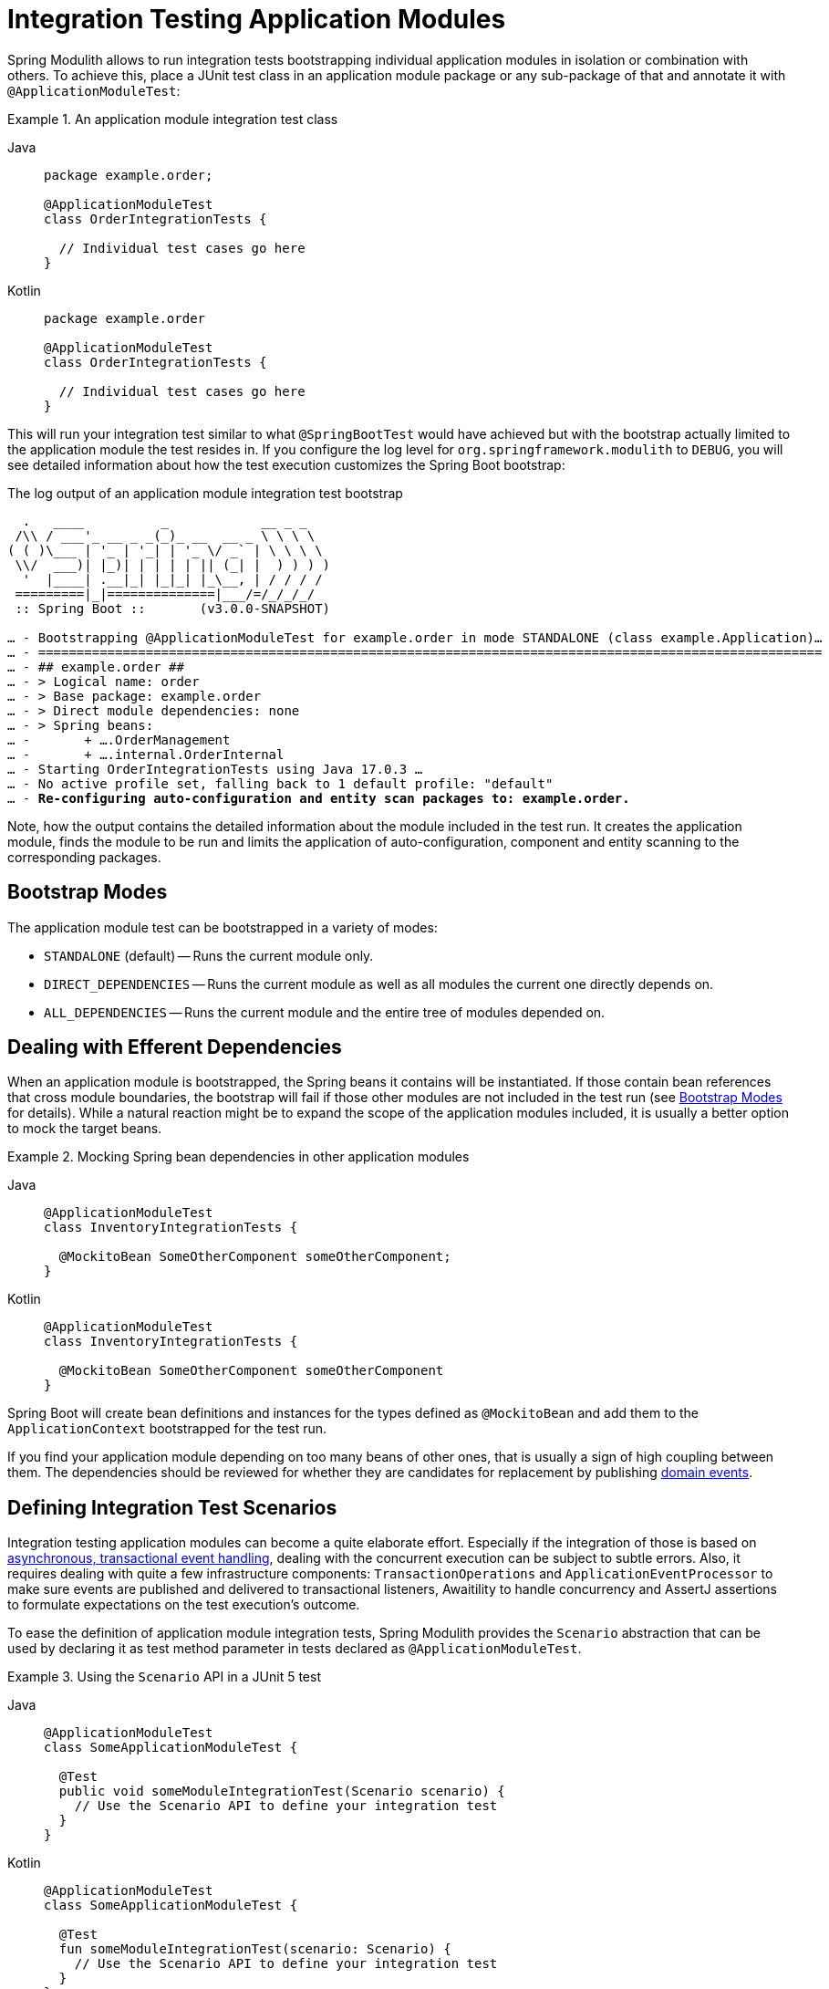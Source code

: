 [[testing]]
= Integration Testing Application Modules

Spring Modulith allows to run integration tests bootstrapping individual application modules in isolation or combination with others.
To achieve this, place a JUnit test class in an application module package or any sub-package of that and annotate it with `@ApplicationModuleTest`:

.An application module integration test class
[tabs]
======
Java::
+
[source, java, role="primary"]
----
package example.order;

@ApplicationModuleTest
class OrderIntegrationTests {

  // Individual test cases go here
}
----
Kotlin::
+
[source, kortlin, role="secondary"]
----
package example.order

@ApplicationModuleTest
class OrderIntegrationTests {

  // Individual test cases go here
}
----
======

This will run your integration test similar to what `@SpringBootTest` would have achieved but with the bootstrap actually limited to the application module the test resides in.
If you configure the log level for `org.springframework.modulith` to `DEBUG`, you will see detailed information about how the test execution customizes the Spring Boot bootstrap:

.The log output of an application module integration test bootstrap
[source, text, subs="macros"]
----
  .   ____          _            __ _ _
 /\\ / ___'_ __ _ _(_)_ __  __ _ \ \ \ \
( ( )\___ | '_ | '_| | '_ \/ _` | \ \ \ \
 \\/  ___)| |_)| | | | | || (_| |  ) ) ) )
  '  |____| .__|_| |_|_| |_\__, | / / / /
 =========|_|==============|___/=/_/_/_/
 :: Spring Boot ::       (v3.0.0-SNAPSHOT)

… - Bootstrapping @ApplicationModuleTest for example.order in mode STANDALONE (class example.Application)…
… - ======================================================================================================
… - ## example.order ##
… - > Logical name: order
… - > Base package: example.order
… - > Direct module dependencies: none
… - > Spring beans:
… -       + ….OrderManagement
… -       + ….internal.OrderInternal
… - Starting OrderIntegrationTests using Java 17.0.3 …
… - No active profile set, falling back to 1 default profile: "default"
… - pass:quotes[**Re-configuring auto-configuration and entity scan packages to: example.order.**]
----

Note, how the output contains the detailed information about the module included in the test run.
It creates the application module, finds the module to be run and limits the application of auto-configuration, component and entity scanning to the corresponding packages.

[[bootstrap-modes]]
== Bootstrap Modes

The application module test can be bootstrapped in a variety of modes:

* `STANDALONE` (default) -- Runs the current module only.
* `DIRECT_DEPENDENCIES` -- Runs the current module as well as all modules the current one directly depends on.
* `ALL_DEPENDENCIES` -- Runs the current module and the entire tree of modules depended on.

[[efferent-dependencies]]
== Dealing with Efferent Dependencies

When an application module is bootstrapped, the Spring beans it contains will be instantiated.
If those contain bean references that cross module boundaries, the bootstrap will fail if those other modules are not included in the test run (see xref:testing.adoc#bootstrap-modes[Bootstrap Modes] for details).
While a natural reaction might be to expand the scope of the application modules included, it is usually a better option to mock the target beans.

.Mocking Spring bean dependencies in other application modules
[tabs]
======
Java::
+
[source, java, role="primary"]
----
@ApplicationModuleTest
class InventoryIntegrationTests {

  @MockitoBean SomeOtherComponent someOtherComponent;
}
----
Kotlin::
+
[source, kotlin, role="secondary"]
----
@ApplicationModuleTest
class InventoryIntegrationTests {

  @MockitoBean SomeOtherComponent someOtherComponent
}
----
======
Spring Boot will create bean definitions and instances for the types defined as `@MockitoBean` and add them to the `ApplicationContext` bootstrapped for the test run.

If you find your application module depending on too many beans of other ones, that is usually a sign of high coupling between them.
The dependencies should be reviewed for whether they are candidates for replacement by publishing xref:events.adoc#events[domain events].

[[scenarios]]
== Defining Integration Test Scenarios

Integration testing application modules can become a quite elaborate effort.
Especially if the integration of those is based on xref:events.adoc#aml[asynchronous, transactional event handling], dealing with the concurrent execution can be subject to subtle errors.
Also, it requires dealing with quite a few infrastructure components: `TransactionOperations` and `ApplicationEventProcessor` to make sure events are published and delivered to transactional listeners, Awaitility to handle concurrency and AssertJ assertions to formulate expectations on the test execution's outcome.

To ease the definition of application module integration tests, Spring Modulith provides the `Scenario` abstraction that can be used by declaring it as test method parameter in tests declared as `@ApplicationModuleTest`.

.Using the `Scenario` API in a JUnit 5 test
[tabs]
======
Java::
+
[source, java, role="primary"]
----
@ApplicationModuleTest
class SomeApplicationModuleTest {

  @Test
  public void someModuleIntegrationTest(Scenario scenario) {
    // Use the Scenario API to define your integration test
  }
}
----
Kotlin::
+
[source, kotlin, role="secondary"]
----
@ApplicationModuleTest
class SomeApplicationModuleTest {

  @Test
  fun someModuleIntegrationTest(scenario: Scenario) {
    // Use the Scenario API to define your integration test
  }
}
----
======

The test definition itself usually follows the following skeleton:

1. A stimulus to the system is defined. This is usually either an event publication or an invocation of a Spring component exposed by the module.
2. Optional customization of technical details of the execution (timeouts, etc.)
3. The definition of some expected outcome, such as another application event being fired that matches some criteria or some state change of the module that can be detected by invoking exposed components.
4. Optional, additional verifications made on the received event or observed, changed state.

`Scenario` exposes an API to define these steps and guide you through the definition.

.Defining a stimulus as starting point of the `Scenario`
[tabs]
======
Java::
+
[source, java, role="primary"]
----
// Start with an event publication
scenario.publish(new MyApplicationEvent(…)).…

// Start with a bean invocation
scenario.stimulate(() -> someBean.someMethod(…)).…
----
Kotlin::
+
[source, kotlin, role="secondary"]
----
// Start with an event publication
scenario.publish(MyApplicationEvent(…)).…

// Start with a bean invocation
scenario.stimulate(() -> someBean.someMethod(…)).…
----
======

Both the event publication and bean invocation will happen within a transaction callback to make sure the given event or any ones published during the bean invocation will be delivered to transactional event listeners.
Note, that this will require a *new* transaction to be started, no matter whether the test case is already running inside a transaction or not.
In other words, state changes of the database triggered by the stimulus will *never* be rolled back and have to be cleaned up manually.
See the `….andCleanup(…)` methods for that purpose.

The resulting object can now get the execution customized though the generic `….customize(…)` method or specialized ones for common use cases like setting a timeout (`….waitAtMost(…)`).

The setup phase will be concluded by defining the actual expectation of the outcome of the stimulus.
This can be an event of a particular type in turn, optionally further constraint by matchers:

.Expecting an event being published as operation result
[tabs]
======
Java::
+
[source, java, role="primary"]
----
….andWaitForEventOfType(SomeOtherEvent.class)
 .matching(event -> …) // Use some predicate here
 .…
----
Kotlin::
+
[source, kotlin, role="secondary"]
----
….andWaitForEventOfType(SomeOtherEvent.class)
 .matching(event -> …) // Use some predicate here
 .…
----
======

These lines set up a completion criteria that the eventual execution will wait for to proceed.
In other words, the example above will cause the execution to eventually block until either the default timeout is reached or a `SomeOtherEvent` is published that matches the predicate defined.

The terminal operations to execute the event-based `Scenario` are named `….toArrive…()` and allow to optionally access the expected event published, or the result object of the bean invocation defined in the original stimulus.

.Triggering the verification
[tabs]
======
Java::
+
[source, java, role="primary"]
----
// Executes the scenario
….toArrive(…)

// Execute and define assertions on the event received
….toArriveAndVerify(event -> …)
----
Kotlin::
+
[source, kotlin, role="secondary"]
----
// Executes the scenario
….toArrive(…)

// Execute and define assertions on the event received
….toArriveAndVerify(event -> …)
----
======

The choice of method names might look a bit weird when looking at the steps individually but they actually read quite fluent when combined.

.A complete `Scenario` definition
[tabs]
======
Java::
+
[source, java, role="primary"]
----
scenario.publish(new MyApplicationEvent(…))
  .andWaitForEventOfType(SomeOtherEvent.class)
  .matching(event -> …)
  .toArriveAndVerify(event -> …);
----
Kotlin::
+
[source, kotlin, role="secondary"]
----
scenario.publish(new MyApplicationEvent(…))
  .andWaitForEventOfType(SomeOtherEvent::class)
  .matching(event -> …)
  .toArriveAndVerify(event -> …)
----
======

Alternatively to an event publication acting as expected completion signal, we can also inspect the state of the application module by invoking a method on one of the components exposed.
The scenario would then rather look like this:

.Expecting a state change
[tabs]
======
Java::
+
[source, java, role="primary"]
----
scenario.publish(new MyApplicationEvent(…))
  .andWaitForStateChange(() -> someBean.someMethod(…)))
  .andVerify(result -> …);
----
Kotlin::
+
[source, kotlin, role="secondary"]
----
scenario.publish(new MyApplicationEvent(…))
  .andWaitForStateChange(() -> someBean.someMethod(…)))
  .andVerify(result -> …)
----
======

The `result` handed into the `….andVerify(…)` method will be the value returned by the method invocation to detect the state change.
By default, non-`null` values and non-empty ``Optional``s will be considered a conclusive state change.
This can be tweaked by using the `….andWaitForStateChange(…, Predicate)` overload.

[[scenarios.customize]]
=== Customizing Scenario Execution

To customize the execution of an individual scenario, call the `….customize(…)` method in the setup chain of the `Scenario`:

.Customizing a `Scenario` execution
[tabs]
======
Java::
+
[source, java, subs="+quotes", role="primary"]
----
scenario.publish(new MyApplicationEvent(…))
  **.customize(it -> it.atMost(Duration.ofSeconds(2)))**
  .andWaitForEventOfType(SomeOtherEvent.class)
  .matching(event -> …)
  .toArriveAndVerify(event -> …);
----
Kotlin::
+
[source, kotlin, subs="+quotes", role="secondary"]
----
scenario.publish(MyApplicationEvent(…))
  **.customize(it -> it.atMost(Duration.ofSeconds(2)))**
  .andWaitForEventOfType(SomeOtherEvent::class)
  .matching(event -> …)
  .toArriveAndVerify(event -> …)
----
======

To globally customize all `Scenario` instances of a test class, implement a `ScenarioCustomizer` and register it as JUnit extension.

.Registering a `ScenarioCustomizer`
[tabs]
======
Java::
+
[source, java, role="primary"]
----
@ExtendWith(MyCustomizer.class)
class MyTests {

  @Test
  void myTestCase(Scenario scenario) {
    // scenario will be pre-customized with logic defined in MyCustomizer
  }

  static class MyCustomizer implements ScenarioCustomizer {

    @Override
    Function<ConditionFactory, ConditionFactory> getDefaultCustomizer(Method method, ApplicationContext context) {
      return it -> …;
    }
  }
}
----
Kotlin::
+
[source, kotlin, role="secondary"]
----
@ExtendWith(MyCustomizer::class)
class MyTests {

  @Test
  fun myTestCase(scenario : Scenario) {
    // scenario will be pre-customized with logic defined in MyCustomizer
  }

  class MyCustomizer : ScenarioCustomizer {

    override fun getDefaultCustomizer(method : Method, context : ApplicationContext) : Function<ConditionFactory, ConditionFactory> {
      return it -> …
    }
  }
}
----
======
